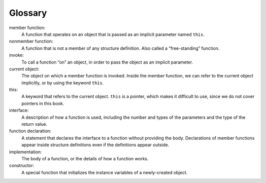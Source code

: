 ﻿Glossary
--------

member function:
   A function that operates on an object that is passed as an implicit
   parameter named ``this``.

nonmember function:
   A function that is not a member of any structure definition. Also
   called a “free-standing” function.

invoke:
   To call a function “on” an object, in order to pass the object as an
   implicit parameter.

current object:
   The object on which a member function is invoked. Inside the member
   function, we can refer to the current object implicitly, or by using
   the keyword ``this``.

this:
   A keyword that refers to the current object. ``this`` is a pointer,
   which makes it difficult to use, since we do not cover pointers in
   this book.

interface:
   A description of how a function is used, including the number and
   types of the parameters and the type of the return value.

function declaration:
   A statement that declares the interface to a function without
   providing the body. Declarations of member functions appear inside
   structure definitions even if the definitions appear outside.

implementation:
   The body of a function, or the details of how a function works.

constructor:
   A special function that initializes the instance variables of a
   newly-created object.

.. dragndrop:: glossary11_1
    :feedback: Try again!
    :match_1: member function|||A function that operates on an object that is passed as an implicit parameter named "this".
    :match_2: nonmember function|||A free-standing function that is not part of any structure definition.
    :match_3: current object|||The object on which a member function is invoked.

    Match the vocabulary word with its definition.

.. dragndrop:: glossary11_2
    :feedback: Try again!
    :match_1: invoke|||To call a function “on” an object.
    :match_2: this|||A keyword that refers to the current object.
    :match_3: interface|||A description of how a function is used.

    Match the vocabulary word with its definition.

.. dragndrop:: glossary11_3
    :feedback: Try again!
    :match_1: function declaration|||A statement that declares the interface to a function without providing the body.
    :match_2: implementation|||The body of a function, or the details of how a function works.
    :match_3: constructor|||A special function that initializes the instance variables of a newly-created object.

    Match the vocabulary word with its definition.